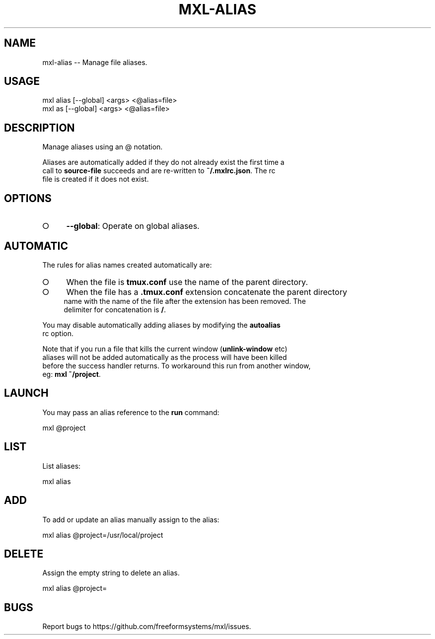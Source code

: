 .TH "MXL-ALIAS" "1" "July 2015" "mxl-alias 0.5.44" "User Commands"
.SH "NAME"
mxl-alias -- Manage file aliases.
.SH "USAGE"

.SP
mxl alias [\-\-global] <args> <@alias=file>
.br
mxl as [\-\-global] <args> <@alias=file>
.SH "DESCRIPTION"
.PP
Manage aliases using an @ notation.
.PP
Aliases are automatically added if they do not already exist the first time a 
.br
call to \fBsource\-file\fR succeeds and are re\-written to \fB~/.mxlrc.json\fR. The rc 
.br
file is created if it does not exist.
.SH "OPTIONS"
.BL
.IP "\[ci]" 4
\fB\-\-global\fR: Operate on global aliases.
.EL
.SH "AUTOMATIC"
.PP
The rules for alias names created automatically are:
.BL
.IP "\[ci]" 4
When the file is \fBtmux.conf\fR use the name of the parent directory.
.IP "\[ci]" 4
When the file has a \fB.tmux.conf\fR extension concatenate the parent directory 
.br
name with the name of the file after the extension has been removed. The 
.br
delimiter for concatenation is \fB/\fR.
.EL
.PP
You may disable automatically adding aliases by modifying the \fBautoalias\fR 
.br
rc option.
.PP
Note that if you run a file that kills the current window (\fBunlink\-window\fR etc) 
.br
aliases will not be added automatically as the process will have been killed 
.br
before the success handler returns. To workaround this run from another window, 
.br
eg: \fBmxl ~/project\fR.
.SH "LAUNCH"
.PP
You may pass an alias reference to the \fBrun\fR command:

  mxl @project
.SH "LIST"
.PP
List aliases:

  mxl alias
.SH "ADD"
.PP
To add or update an alias manually assign to the alias:

  mxl alias @project=/usr/local/project
.SH "DELETE"
.PP
Assign the empty string to delete an alias.

  mxl alias @project=
.SH "BUGS"
.PP
Report bugs to https://github.com/freeformsystems/mxl/issues.
